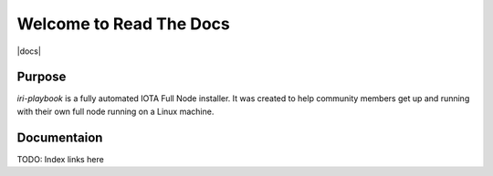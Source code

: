 Welcome to Read The Docs
========================

|docs|

Purpose
-------

`iri-playbook` is a fully automated IOTA Full Node installer.
It was created to help community members get up and running with their
own full node running on a Linux machine.

Documentaion
------------

TODO: Index links here
